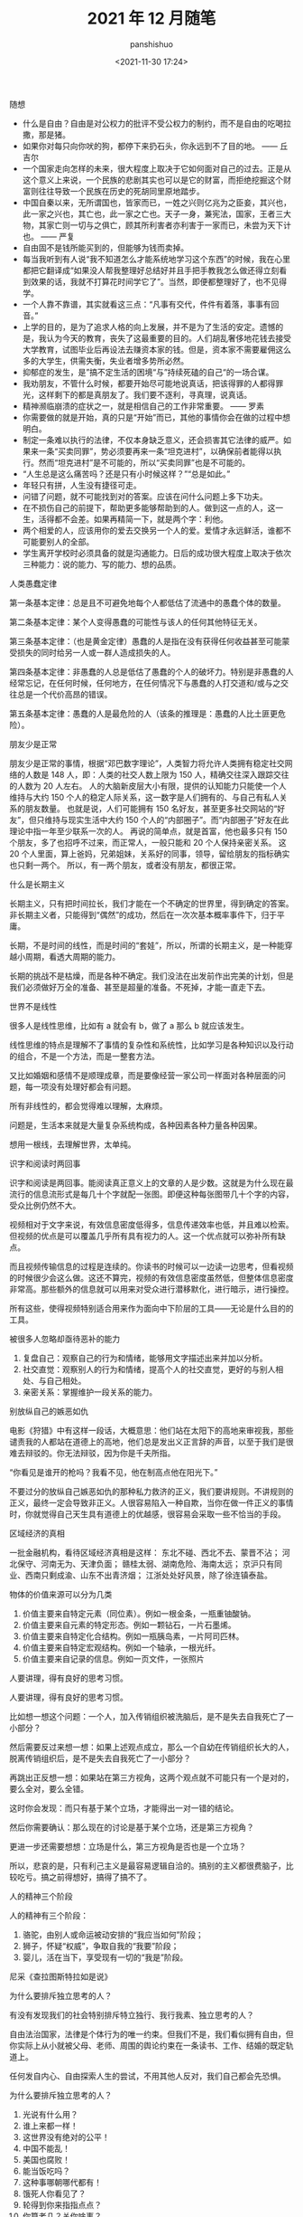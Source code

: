 #+title: 2021 年 12 月随笔
#+AUTHOR: panshishuo
#+date: <2021-11-30 17:24>

***** 随想
- 什么是自由？自由是对公权力的批评不受公权力的制约，而不是自由的吃喝拉撒，那是猪。
- 如果你对每只向你吠的狗，都停下来扔石头，你永远到不了目的地。 —— 丘吉尔
- 一个国家走向怎样的未来，很大程度上取决于它如何面对自己的过去。正是从这个意义上来说，一个民族的悲剧其实也可以是它的财富，而拒绝挖掘这个财富则往往导致一个民族在历史的死胡同里原地踏步。
- 中国自秦以来，无所谓国也，皆家而已，一姓之兴则亿兆为之臣妾，其兴也，此一家之兴也，其亡也，此一家之亡也。天子一身，兼宪法，国家，王者三大物，其家亡则一切与之俱亡，顾其所利害者亦利害于一家而已，未尝为天下计也。 —— 严复
- 自由固不是钱所能买到的，但能够为钱而卖掉。
- 每当我听到有人说“我不知道怎么才能系统地学习这个东西”的时候，我在心里都把它翻译成“如果没人帮我整理好总结好并且手把手教我怎么做还得立刻看到效果的话，我就不打算花时间学它了”。当然，即便都整理好了，也不见得学。
- 一个人靠不靠谱，其实就看这三点：“凡事有交代，件件有着落，事事有回音。”
- 上学的目的，是为了追求人格的向上发展，并不是为了生活的安定。遗憾的是，我认为今天的教育，丧失了这最重要的目的。人们胡乱奢侈地花钱去接受大学教育，试图毕业后再设法去赚资本家的钱。但是，资本家不需要雇佣这么多的大学生，供需失衡，失业者增多势所必然。
- 抑郁症的发生，是”搞不定生活的困境“与”持续死磕的自己“的一场合谋。
- 我劝朋友，不管什么时候，都要开始尽可能地说真话，把该得罪的人都得罪光，这样剩下的都是真朋友了。我们要不逐利，寻真理，说真话。
- 精神濒临崩溃的症状之一，就是相信自己的工作非常重要。 —— 罗素
- 你需要做的就是开始，真的只是“开始”而已，其他的事情你会在做的过程中想明白。
- 制定一条难以执行的法律，不仅本身缺乏意义，还会损害其它法律的威严。如果来一条“买卖同罪”，势必须要再来一条“坦克进村”，以确保前者能得以执行。然而“坦克进村”是不可能的，所以“买卖同罪”也是不可能的。
- “人生总是这么痛苦吗？还是只有小时候这样？”“总是如此。”
- 年轻只有拼，人生没有捷径可走。
- 问错了问题，就不可能找到对的答案。应该在问什么问题上多下功夫。
- 在不损伤自己的前提下，帮助更多能够帮助到的人。做到这一点的人，这一生，活得都不会差。如果再精简一下，就是两个字：利他。
- 两个相爱的人，应该用你的爱去交换另一个人的爱。爱情才永远鲜活，谁都不可能要别人的全部。
- 学生离开学校时必须具备的就是沟通能力。日后的成功很大程度上取决于依次三种能力：说的能力、写的能力、想的品质。

***** 人类愚蠢定律
第一条基本定律：总是且不可避免地每个人都低估了流通中的愚蠢个体的数量。

第二条基本定律：某个人变得愚蠢的可能性与该人的任何其他特征无关。

第三条基本定律：（也是黄金定律）愚蠢的人是指在没有获得任何收益甚至可能蒙受损失的同时给另一人或一群人造成损失的人。

第四条基本定律：非愚蠢的人总是低估了愚蠢的个人的破坏力。特别是非愚蠢的人经常忘记，在任何时候，任何地方，在任何情况下与愚蠢的人打交道和/或与之交往总是一个代价高昂的错误。

第五条基本定律：愚蠢的人是最危险的人（该条的推理是：愚蠢的人比土匪更危险）。

***** 朋友少是正常
朋友少是正常的事情，根据“邓巴数字理论”，人类智力将允许人类拥有稳定社交网络的人数是 148 人，即：人类的社交人数上限为 150 人，精确交往深入跟踪交往的人数为 20 人左右。 人的大脑新皮层大小有限，提供的认知能力只能使一个人维持与大约 150 个人的稳定人际关系，这一数字是人们拥有的、与自己有私人关系的朋友数量。 也就是说，人们可能拥有 150 名好友，甚至更多社交网站的“好友”，但只维持与现实生活中大约 150 个人的“内部圈子”。而“内部圈子”好友在此理论中指一年至少联系一次的人。 再说的简单点，就是首富，他也最多只有 150 个朋友，多了也招呼不过来，而正常人，一般只能和 20 个人保持亲密关系。 这 20 个人里面，算上爸妈，兄弟姐妹，关系好的同事，领导，留给朋友的指标确实也只剩一两个。 所以，有一两个朋友，或者没有朋友，都很正常。

***** 什么是长期主义
长期主义，只有把时间拉长，我们才能在一个不确定的世界里，得到确定的答案。非长期主义者，只能得到“偶然”的成功，然后在一次次基本概率事件下，归于平庸。

长期，不是时间的线性，而是时间的“套娃”，所以，所谓的长期主义，是一种能穿越小周期，看透大周期的能力。

长期的挑战不是枯燥，而是各种不确定。我们没法在出发前作出完美的计划，但是我们必须做好万全的准备、甚至是超量的准备。不死掉，才能一直走下去。

***** 世界不是线性
很多人是线性思维，比如有 a 就会有 b，做了 a 那么 b 就应该发生。

线性思维的特点是理解不了事情的复杂性和系统性，比如学习是各种知识以及行动的组合，不是一个方法，而是一整套方法。

又比如婚姻和感情不是顺理成章，而是要像经营一家公司一样面对各种层面的问题，每一项没有处理好都会有问题。

所有非线性的，都会觉得难以理解，太麻烦。

问题是，生活本来就是大量复杂系统构成，各种因素各种力量各种因果。

想用一根线，去理解世界，太单纯。

***** 识字和阅读时两回事
识字和阅读是两回事。能阅读真正意义上的文章的人是少数。这就是为什么现在最流行的信息流形式是每几十个字就配一张图。即便这种每张图带几十个字的内容，受众比例仍然不大。

视频相对于文字来说，有效信息密度低得多，信息传递效率也低，并且难以检索。但视频的优点是可以覆盖几乎所有具有视力的人。这一个优点就可以弥补所有缺点。

而且视频传输信息的过程是连续的。你读书的时候可以一边读一边思考，但看视频的时候很少会这么做。这还不算完，视频的有效信息密度虽然低，但整体信息密度非常高。那些额外的信息就可以用来对受众进行潜移默化，进行暗示，进行操控。

所有这些，使得视频特别适合用来作为面向中下阶层的工具——无论是什么目的的工具。

***** 被很多人忽略却亟待恶补的能力
1. 复盘自己：观察自己的行为和情绪，能够用文字描述出来并加以分析。
2. 社交直觉：观察别人的行为和情绪，提高个人的社交直觉，更好的与别人相处、与自己相处。
3. 亲密关系：掌握维护一段关系的能力。

***** 别放纵自己的嫉恶如仇
电影《狩猎》中有这样一段话，大概意思：他们站在太阳下的高地来审视我，那些谴责我的人都站在道德上的高地，他们总是发出义正言辞的声音，以至于我们是很难去辩驳的。你无法辩驳，因为你是千夫所指。

“你看见是谁开的枪吗？我看不见，他在制高点他在阳光下。”

不要过分的放纵自己嫉恶如仇的那种私力救济的正义，我们要讲规则。不讲规则的正义，最终一定会导致非正义。人很容易陷入一种自欺，当你在做一件正义的事情时，你就觉得自己天生具有道德上的优越感，很容易会采取一些不恰当的手段。

***** 区域经济的真相
一批金融机构，看待区域经济真相是这样：
东北不碰、西北不去、蒙晋不沾；
河北保守、河南无为、天津负面；
赣桂太弱、湖南危险、海南太远；
京沪只有同业、西南只剩成渝、山东不出青济烟；
江浙处处好风景，除了徐连镇泰盐。

***** 物体的价值来源可以分为几类
1. 价值主要来自特定元素（同位素）。例如一根金条，一瓶重铀酸钠。
2. 价值主要来自元素的特定形态。例如一颗钻石，一片石墨烯。
3. 价值主要来自特定化合结构。例如一瓶胰岛素，一片阿司匹林。
4. 价值主要来自特定宏观结构。例如一个轴承，一根光纤。
5. 价值主要来自记录的信息。例如一页文件，一张照片

***** 人要讲理，得有良好的思考习惯。
人要讲理，得有良好的思考习惯。

比如想一想这个问题：一个人，加入传销组织被洗脑后，是不是失去自我死亡了一小部分？

然后需要反过来想一想：如果上述观点成立，那么一个自幼在传销组织长大的人，脱离传销组织后，是不是失去自我死亡了一小部分？

再跳出正反想一想：如果站在第三方视角，这两个观点就不可能只有一个是对的，要么全对，要么全错。

这时你会发现：而只有基于某个立场，才能得出一对一错的结论。

然后你需要确认：那么现在的讨论是基于某个立场，还是第三方视角？

更进一步还需要想想：立场是什么，第三方视角是否也是一个立场？

所以，悲哀的是，只有利己主义是最容易逻辑自洽的。搞别的主义都很费脑子，比较吃亏。搞之前得想好，搞得了搞不了。

***** 人的精神三个阶段
人的精神有三个阶段：
1. 骆驼，由别人或命运被动安排的“我应当如何”阶段；
2. 狮子，怀疑“权威”，争取自我的“我要”阶段；
3. 婴儿，活在当下，享受现有一切的“我是”阶段。
尼采《查拉图斯特拉如是说》

***** 为什么要排斥独立思考的人？
有没有发现我们的社会特别排斥特立独行、我行我素、独立思考的人？

自由法治国家，法律是个体行为的唯一约束。但我们不是，我们看似拥有自由，但你实际上从小就被父母、老师、周围的舆论约束在一条读书、工作、结婚的既定轨道上。

任何发自内心、自由探索人生的尝试，不用其他人反对，我们自己都会先恐惧。

***** 为什么要排斥独立思考的人？
1. 光说有什么用？
2. 谁上来都一样！
3. 这世界没有绝对的公平！
4. 中国不能乱！
5. 美国也腐败！
6. 能当饭吃吗？
7. 这种事哪朝哪代都有！
8. 饿死人你看见了？
9. 轮得到你来指指点点？
10. 你算老几？关你啥事？
11. 中国太大了不好弄……
12. 总要有个过程……
13. 领导不比你笨！
14. 咱国家人太多了！
